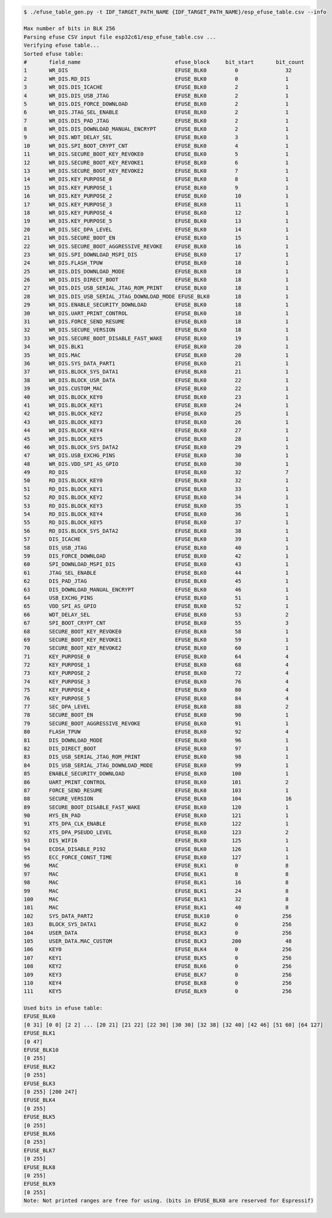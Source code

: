 
.. code-block:: none

    $ ./efuse_table_gen.py -t IDF_TARGET_PATH_NAME {IDF_TARGET_PATH_NAME}/esp_efuse_table.csv --info

    Max number of bits in BLK 256
    Parsing efuse CSV input file esp32c61/esp_efuse_table.csv ...
    Verifying efuse table...
    Sorted efuse table:
    #       field_name                              efuse_block     bit_start       bit_count
    1       WR_DIS                                  EFUSE_BLK0         0               32
    2       WR_DIS.RD_DIS                           EFUSE_BLK0         0               1
    3       WR_DIS.DIS_ICACHE                       EFUSE_BLK0         2               1
    4       WR_DIS.DIS_USB_JTAG                     EFUSE_BLK0         2               1
    5       WR_DIS.DIS_FORCE_DOWNLOAD               EFUSE_BLK0         2               1
    6       WR_DIS.JTAG_SEL_ENABLE                  EFUSE_BLK0         2               1
    7       WR_DIS.DIS_PAD_JTAG                     EFUSE_BLK0         2               1
    8       WR_DIS.DIS_DOWNLOAD_MANUAL_ENCRYPT      EFUSE_BLK0         2               1
    9       WR_DIS.WDT_DELAY_SEL                    EFUSE_BLK0         3               1
    10      WR_DIS.SPI_BOOT_CRYPT_CNT               EFUSE_BLK0         4               1
    11      WR_DIS.SECURE_BOOT_KEY_REVOKE0          EFUSE_BLK0         5               1
    12      WR_DIS.SECURE_BOOT_KEY_REVOKE1          EFUSE_BLK0         6               1
    13      WR_DIS.SECURE_BOOT_KEY_REVOKE2          EFUSE_BLK0         7               1
    14      WR_DIS.KEY_PURPOSE_0                    EFUSE_BLK0         8               1
    15      WR_DIS.KEY_PURPOSE_1                    EFUSE_BLK0         9               1
    16      WR_DIS.KEY_PURPOSE_2                    EFUSE_BLK0         10              1
    17      WR_DIS.KEY_PURPOSE_3                    EFUSE_BLK0         11              1
    18      WR_DIS.KEY_PURPOSE_4                    EFUSE_BLK0         12              1
    19      WR_DIS.KEY_PURPOSE_5                    EFUSE_BLK0         13              1
    20      WR_DIS.SEC_DPA_LEVEL                    EFUSE_BLK0         14              1
    21      WR_DIS.SECURE_BOOT_EN                   EFUSE_BLK0         15              1
    22      WR_DIS.SECURE_BOOT_AGGRESSIVE_REVOKE    EFUSE_BLK0         16              1
    23      WR_DIS.SPI_DOWNLOAD_MSPI_DIS            EFUSE_BLK0         17              1
    24      WR_DIS.FLASH_TPUW                       EFUSE_BLK0         18              1
    25      WR_DIS.DIS_DOWNLOAD_MODE                EFUSE_BLK0         18              1
    26      WR_DIS.DIS_DIRECT_BOOT                  EFUSE_BLK0         18              1
    27      WR_DIS.DIS_USB_SERIAL_JTAG_ROM_PRINT    EFUSE_BLK0         18              1
    28      WR_DIS.DIS_USB_SERIAL_JTAG_DOWNLOAD_MODE EFUSE_BLK0        18              1
    29      WR_DIS.ENABLE_SECURITY_DOWNLOAD         EFUSE_BLK0         18              1
    30      WR_DIS.UART_PRINT_CONTROL               EFUSE_BLK0         18              1
    31      WR_DIS.FORCE_SEND_RESUME                EFUSE_BLK0         18              1
    32      WR_DIS.SECURE_VERSION                   EFUSE_BLK0         18              1
    33      WR_DIS.SECURE_BOOT_DISABLE_FAST_WAKE    EFUSE_BLK0         19              1
    34      WR_DIS.BLK1                             EFUSE_BLK0         20              1
    35      WR_DIS.MAC                              EFUSE_BLK0         20              1
    36      WR_DIS.SYS_DATA_PART1                   EFUSE_BLK0         21              1
    37      WR_DIS.BLOCK_SYS_DATA1                  EFUSE_BLK0         21              1
    38      WR_DIS.BLOCK_USR_DATA                   EFUSE_BLK0         22              1
    39      WR_DIS.CUSTOM_MAC                       EFUSE_BLK0         22              1
    40      WR_DIS.BLOCK_KEY0                       EFUSE_BLK0         23              1
    41      WR_DIS.BLOCK_KEY1                       EFUSE_BLK0         24              1
    42      WR_DIS.BLOCK_KEY2                       EFUSE_BLK0         25              1
    43      WR_DIS.BLOCK_KEY3                       EFUSE_BLK0         26              1
    44      WR_DIS.BLOCK_KEY4                       EFUSE_BLK0         27              1
    45      WR_DIS.BLOCK_KEY5                       EFUSE_BLK0         28              1
    46      WR_DIS.BLOCK_SYS_DATA2                  EFUSE_BLK0         29              1
    47      WR_DIS.USB_EXCHG_PINS                   EFUSE_BLK0         30              1
    48      WR_DIS.VDD_SPI_AS_GPIO                  EFUSE_BLK0         30              1
    49      RD_DIS                                  EFUSE_BLK0         32              7
    50      RD_DIS.BLOCK_KEY0                       EFUSE_BLK0         32              1
    51      RD_DIS.BLOCK_KEY1                       EFUSE_BLK0         33              1
    52      RD_DIS.BLOCK_KEY2                       EFUSE_BLK0         34              1
    53      RD_DIS.BLOCK_KEY3                       EFUSE_BLK0         35              1
    54      RD_DIS.BLOCK_KEY4                       EFUSE_BLK0         36              1
    55      RD_DIS.BLOCK_KEY5                       EFUSE_BLK0         37              1
    56      RD_DIS.BLOCK_SYS_DATA2                  EFUSE_BLK0         38              1
    57      DIS_ICACHE                              EFUSE_BLK0         39              1
    58      DIS_USB_JTAG                            EFUSE_BLK0         40              1
    59      DIS_FORCE_DOWNLOAD                      EFUSE_BLK0         42              1
    60      SPI_DOWNLOAD_MSPI_DIS                   EFUSE_BLK0         43              1
    61      JTAG_SEL_ENABLE                         EFUSE_BLK0         44              1
    62      DIS_PAD_JTAG                            EFUSE_BLK0         45              1
    63      DIS_DOWNLOAD_MANUAL_ENCRYPT             EFUSE_BLK0         46              1
    64      USB_EXCHG_PINS                          EFUSE_BLK0         51              1
    65      VDD_SPI_AS_GPIO                         EFUSE_BLK0         52              1
    66      WDT_DELAY_SEL                           EFUSE_BLK0         53              2
    67      SPI_BOOT_CRYPT_CNT                      EFUSE_BLK0         55              3
    68      SECURE_BOOT_KEY_REVOKE0                 EFUSE_BLK0         58              1
    69      SECURE_BOOT_KEY_REVOKE1                 EFUSE_BLK0         59              1
    70      SECURE_BOOT_KEY_REVOKE2                 EFUSE_BLK0         60              1
    71      KEY_PURPOSE_0                           EFUSE_BLK0         64              4
    72      KEY_PURPOSE_1                           EFUSE_BLK0         68              4
    73      KEY_PURPOSE_2                           EFUSE_BLK0         72              4
    74      KEY_PURPOSE_3                           EFUSE_BLK0         76              4
    75      KEY_PURPOSE_4                           EFUSE_BLK0         80              4
    76      KEY_PURPOSE_5                           EFUSE_BLK0         84              4
    77      SEC_DPA_LEVEL                           EFUSE_BLK0         88              2
    78      SECURE_BOOT_EN                          EFUSE_BLK0         90              1
    79      SECURE_BOOT_AGGRESSIVE_REVOKE           EFUSE_BLK0         91              1
    80      FLASH_TPUW                              EFUSE_BLK0         92              4
    81      DIS_DOWNLOAD_MODE                       EFUSE_BLK0         96              1
    82      DIS_DIRECT_BOOT                         EFUSE_BLK0         97              1
    83      DIS_USB_SERIAL_JTAG_ROM_PRINT           EFUSE_BLK0         98              1
    84      DIS_USB_SERIAL_JTAG_DOWNLOAD_MODE       EFUSE_BLK0         99              1
    85      ENABLE_SECURITY_DOWNLOAD                EFUSE_BLK0        100              1
    86      UART_PRINT_CONTROL                      EFUSE_BLK0        101              2
    87      FORCE_SEND_RESUME                       EFUSE_BLK0        103              1
    88      SECURE_VERSION                          EFUSE_BLK0        104              16
    89      SECURE_BOOT_DISABLE_FAST_WAKE           EFUSE_BLK0        120              1
    90      HYS_EN_PAD                              EFUSE_BLK0        121              1
    91      XTS_DPA_CLK_ENABLE                      EFUSE_BLK0        122              1
    92      XTS_DPA_PSEUDO_LEVEL                    EFUSE_BLK0        123              2
    93      DIS_WIFI6                               EFUSE_BLK0        125              1
    94      ECDSA_DISABLE_P192                      EFUSE_BLK0        126              1
    95      ECC_FORCE_CONST_TIME                    EFUSE_BLK0        127              1
    96      MAC                                     EFUSE_BLK1         0               8
    97      MAC                                     EFUSE_BLK1         8               8
    98      MAC                                     EFUSE_BLK1         16              8
    99      MAC                                     EFUSE_BLK1         24              8
    100     MAC                                     EFUSE_BLK1         32              8
    101     MAC                                     EFUSE_BLK1         40              8
    102     SYS_DATA_PART2                          EFUSE_BLK10        0              256
    103     BLOCK_SYS_DATA1                         EFUSE_BLK2         0              256
    104     USER_DATA                               EFUSE_BLK3         0              256
    105     USER_DATA.MAC_CUSTOM                    EFUSE_BLK3        200              48
    106     KEY0                                    EFUSE_BLK4         0              256
    107     KEY1                                    EFUSE_BLK5         0              256
    108     KEY2                                    EFUSE_BLK6         0              256
    109     KEY3                                    EFUSE_BLK7         0              256
    110     KEY4                                    EFUSE_BLK8         0              256
    111     KEY5                                    EFUSE_BLK9         0              256

    Used bits in efuse table:
    EFUSE_BLK0
    [0 31] [0 0] [2 2] ... [20 21] [21 22] [22 30] [30 30] [32 38] [32 40] [42 46] [51 60] [64 127]
    EFUSE_BLK1
    [0 47]
    EFUSE_BLK10
    [0 255]
    EFUSE_BLK2
    [0 255]
    EFUSE_BLK3
    [0 255] [200 247]
    EFUSE_BLK4
    [0 255]
    EFUSE_BLK5
    [0 255]
    EFUSE_BLK6
    [0 255]
    EFUSE_BLK7
    [0 255]
    EFUSE_BLK8
    [0 255]
    EFUSE_BLK9
    [0 255]
    Note: Not printed ranges are free for using. (bits in EFUSE_BLK0 are reserved for Espressif)
